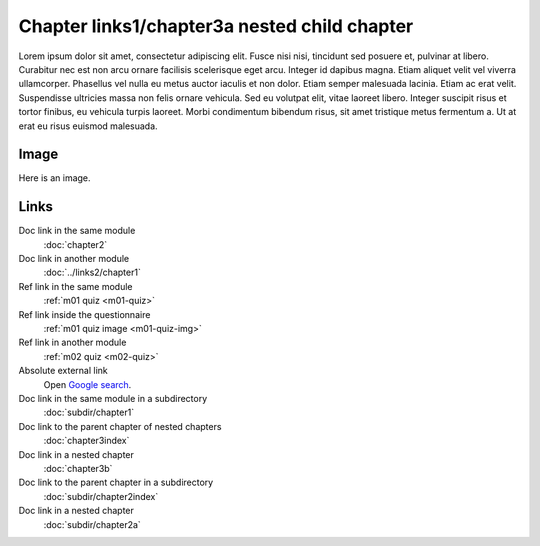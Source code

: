 Chapter links1/chapter3a nested child chapter
=============================================

Lorem ipsum dolor sit amet, consectetur adipiscing elit. Fusce nisi nisi, tincidunt sed posuere et, pulvinar at libero. Curabitur nec est non arcu ornare facilisis scelerisque eget arcu. Integer id dapibus magna. Etiam aliquet velit vel viverra ullamcorper. Phasellus vel nulla eu metus auctor iaculis et non dolor. Etiam semper malesuada lacinia. Etiam ac erat velit. Suspendisse ultricies massa non felis ornare vehicula. Sed eu volutpat elit, vitae laoreet libero. Integer suscipit risus et tortor finibus, eu vehicula turpis laoreet. Morbi condimentum bibendum risus, sit amet tristique metus fermentum a. Ut at erat eu risus euismod malesuada.

Image
-----

Here is an image.

.. image:: /images/apluslogo.png
  :alt: Aplus logo

Links
-----

Doc link in the same module
   :doc:`chapter2`

Doc link in another module
   :doc:`../links2/chapter1`

Ref link in the same module
   :ref:`m01 quiz <m01-quiz>`

Ref link inside the questionnaire
   :ref:`m01 quiz image <m01-quiz-img>`

Ref link in another module
   :ref:`m02 quiz <m02-quiz>`

Absolute external link
   Open `Google search <https://www.google.com>`_.

Doc link in the same module in a subdirectory
   :doc:`subdir/chapter1`

Doc link to the parent chapter of nested chapters
   :doc:`chapter3index`

Doc link in a nested chapter
   :doc:`chapter3b`

Doc link to the parent chapter in a subdirectory
   :doc:`subdir/chapter2index`

Doc link in a nested chapter
   :doc:`subdir/chapter2a`


